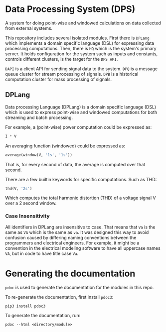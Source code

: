 * Data Processing System (DPS)

A system for doing point-wise and windowed calculations on data
collected from external systems.

This repository includes several isolated modules. First there is
~DPLang~ which implements a domain specific language (DSL) for
expressing data processing computations. Then, there is ~HQ~ 
which is the system's primary server. It holds configuration
for the system such as inputs and constants, controls different
clusters, is the target for the ~DPS API~.

~DAPI~ is a client API for sending signal data to the system.
~DPQ~ is a message queue cluster for stream processing of signals.
~DPB~ is a historical computation cluster for mass processing of signals.

** DPLang
Data processing Language (DPLang) is a domain specific language (DSL)
which is used to express point-wise and windowed computations for both
streaming and batch processing.

For example, a (point-wise) power computation could be expressed as:
#+BEGIN_SRC python
I * V
#+END_SRC

An averaging function (windowed) could be expressed as:
#+BEGIN_SRC python
average(window(V, '1s', '1s'))
#+END_SRC
That is, for every second of data, the average is computed over that
second.

There are a few builtin keywords for specific computations. Such as
THD:
#+BEGIN_SRC python
thd(V, '2s')
#+END_SRC
Which computes the total harmonic distortion (THD) of a voltage signal
V over a 2 second window.

*** Case Insensitivity
All identifiers in DPLang are insensitive to case. That means that ~Va~
is the same as ~VA~ which is the same as ~va~. It was designed this way to
avoid confusion caused by differing naming conventions between the
programmers and electrical engineers. For example, it might
be a convention in the electrical modeling software to have all
uppercase names ~VA~, but in code to have title case ~Va~.

* Generating the documentation
~pdoc~ is used to generate the documentation for the modules in this
repo.

To re-generate the documentation, first install ~pdoc3~:

#+BEGIN_SRC shell
pip3 install pdoc3
#+END_SRC

To generate the documentation, run:

#+BEGIN_SRC shell
pdoc --html <directory/module>
#+END_SRC
